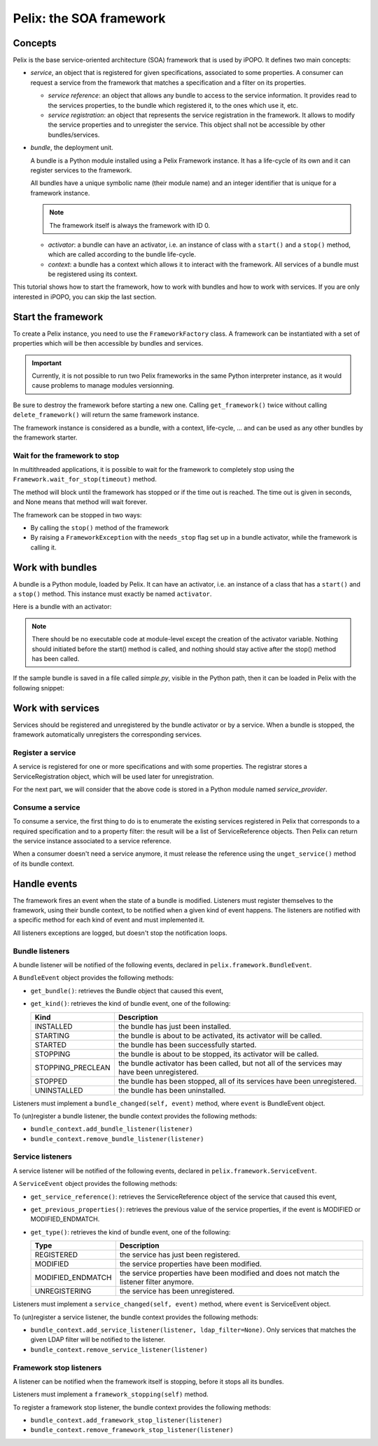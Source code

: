 .. Tutorial Pelix

Pelix: the SOA framework
########################

Concepts
********

Pelix is the base service-oriented architecture (SOA) framework that is used
by iPOPO.
It defines two main concepts:

* *service*, an object that is registered for given specifications, associated
  to some properties. A consumer can request a service from the framework that
  matches a specification and a filter on its properties.

  * *service reference*: an object that allows any bundle to access to the
    service information. It provides read to the services properties, to
    the bundle which registered it, to the ones which use it, etc.

  * *service registration*: an object that represents the service registration
    in the framework. It allows to modify the service properties and to
    unregister the service.
    This object shall not be accessible by other bundles/services.


* *bundle*, the deployment unit.

  A bundle is a Python module installed using a Pelix Framework instance.
  It has a life-cycle of its own and it can register services to the framework.

  All bundles have a unique symbolic name (their module name) and an integer
  identifier that is unique for a framework instance.

  .. note:: The framework itself is always the framework with ID 0.

  * *activator*: a bundle can have an activator, i.e. an instance of class
    with a ``start()`` and a ``stop()`` method, which are called according
    to the bundle life-cycle.

  * *context*: a bundle has a context which allows it to interact with the
    framework. All services of a bundle must be registered using its context.

This tutorial shows how to start the framework, how to work with bundles and
how to work with services.
If you are only interested in iPOPO, you can skip the last section.


Start the framework
*******************

To create a Pelix instance, you need to use the ``FrameworkFactory`` class.
A framework can be instantiated with a set of properties which will be
then accessible by bundles and services.

.. important:: Currently, it is not possible to run two Pelix frameworks in the
   same Python interpreter instance, as it would cause problems to manage
   modules versionning.

Be sure to destroy the framework before starting a new one. Calling
``get_framework()`` twice without calling ``delete_framework()`` will return the
same framework instance.

.. code-block:: python
   :linenos:
   
   # Import the Pelix module
   import pelix.framework as pelix
   # Start the framework with the given properties
   framework = pelix.FrameworkFactory.get_framework({'debug': True})
   # Start the framework
   framework.start()
   # Stop the framework
   framework.stop()
   # Destroy it
   pelix.FrameworkFactory.delete_framework(framework)


The framework instance is considered as a bundle, with a context,
life-cycle, ... and can be used as any other bundles by the framework starter.


Wait for the framework to stop
==============================

In multithreaded applications, it is possible to wait for the framework
to completely stop using the ``Framework.wait_for_stop(timeout)`` method.

The method will block until the framework has stopped or if the time out is
reached.
The time out is given in seconds, and None means that method will wait forever.

.. code-block:: python
   :linenos:
   
   # Import the Pelix module
   import pelix.framework as pelix
   # Start the framework with the given properties
   framework = pelix.FrameworkFactory.get_framework({'debug': True})
   
   # [...] Start a thread / install bundles / ... [...]
    
   # Wait the framework to stop
   framework.wait_for_stop()
   print("Framework stopped.")


The framework can be stopped in two ways:

* By calling the ``stop()`` method of the framework

* By raising a ``FrameworkException`` with the ``needs_stop`` flag set up
  in a bundle activator, while the framework is calling it.


Work with bundles
*****************

A bundle is a Python module, loaded by Pelix. It can have an activator, i.e. an
instance of a class that has a ``start()`` and a ``stop()`` method.
This instance must exactly be named ``activator``.

Here is a bundle with an activator:

.. code-block:: python
   :linenos:
   
   #!/usr/bin/python
   #-- Content-Encoding: utf-8 --
   
   def foo():
       ''' Some method '''
       print("Foo !")
   
   class Bar(object):
       ''' Some class '''
       pass
   
   class Activator(object):
       '''
       The bundle activator
       '''
       def __init__(self):
           '''
           The activator constructor. No functional code should be here
           '''
           self.context = None
           print("Activator initialization")
       
       def start(self, context):
           '''
           This method is called when the bundle is started. Registrations
           should occur here.
           '''
           # Store the bundle context
           self.context = context
           print("Bundle started")
       
       def stop(self, context):
           '''
           This method is called when the bundle is stopped. Unregistrations
           should occur here.
           '''
           # Clean up the references
           self.context = None
           print("Bundle stopped")

   # This is the activator module variable, that is used by Pelix to start and
   # stop the bundle.
   activator = Activator()

.. note:: There should be no executable code at module-level except the creation
   of the activator variable.
   Nothing should initiated before the start() method is called, and nothing
   should stay active after the stop() method has been called.


If the sample bundle is saved in a file called *simple.py*, visible in the
Python path, then it can be loaded in Pelix with the following snippet:

.. code-block:: python
   :linenos:

   >>> # Import the Pelix module
   >>> import pelix.framework as pelix
   >>> # Start the framework with the given properties
   >>> framework = pelix.FrameworkFactory.get_framework({'debug': True})
   >>> framework.start()
   
   >>> # Get the bundle context of the framework
   >>> context = framework.get_bundle_context()
   >>> # Install our bundle
   >>> bundle_id = context.install_bundle("simple")
   Activator initialization
   
   >>> # Start the bundle
   >>> bundle = context.get_bundle(bundle_id)
   >>> bundle.start()
   Bundle started
   
   >>> # Get the Python module associated to the bundle
   >>> module = bundle.get_module()
   >>> module.foo()
   Foo !
   
   >>> # Update the module (stop, reload, start)
   >>> bundle.update()
   Bundle stopped
   Activator initialization
   Bundle started
   
   >>> # The module object is reloaded in-place
   >>> module.foo()
   Foo !
   
   >>> # Stop the framework, the bundle will be stopped automatically
   >>> framework.stop()
   Bundle stopped
   
   >>> # Destroy the framework
   >>> pelix.FrameworkFactory.delete_framework(framework)


Work with services
******************

Services should be registered and unregistered by the bundle activator or by
a service.
When a bundle is stopped, the framework automatically unregisters the
corresponding services.

Register a service
==================

A service is registered for one or more specifications and with some properties.
The registrar stores a ServiceRegistration object, which will be used later for
unregistration.

.. code-block:: python
   :linenos:

   #!/usr/bin/python
   #-- Content-Encoding: utf-8 --
   import threading

   class Service(object):
      """
      A service implementation
      """
      def __init__(self):
         """ Constructor """
         self.count = 0
      
      def increment(self):
         """
         A service method
         """
         self.count += 1
         return self.count

   class ServiceLocked(object):
      """
      A service implementation
      """
      def __init__(self):
         """ Constructor """
         self.count = 0
         self.lock = threading.Lock()
      
      def increment(self):
         """
         A service method
         """
         with self.lock:
            self.count += 1
            return self.count

   class Activator(object):
      """
      The bundle activator class
      """
      def start(self, context):
         """
         Called by the framework when the bundle is started
         
         :param context: The bundle context
         """
         # Instantiate the services implementations
         self.svc = Service()
         self.svc2 = ServiceLocked()
         
         # Register them
         self.reg1 = context.register_service("my.incrementer", self.svc,
                                              {"thread.safe": False})
         self.reg2 = context.register_service("my.incrementer", self.svc2,
                                              {"thread.safe": True})
     
     
      def stop(self, context):
         """
         Called by the framework when the bundle is stopped
         
         :param context: The bundle context
         """
         # Unregister the services
         self.reg1.unregister()
         self.reg2.unregister()
         
         # Clean up the references
         self.svc = None
         self.svc2 = None
         self.reg1 = None
         self.reg2 = None

   activator = Activator()

For the next part, we will consider that the above code is stored in a Python
module named *service_provider*.


Consume a service
=================

To consume a service, the first thing to do is to enumerate the existing
services registered in Pelix that corresponds to a required specification and
to a property filter: the result will be a list of ServiceReference objects.
Then Pelix can return the service instance associated to a service reference.

When a consumer doesn't need a service anymore, it must release the reference
using the ``unget_service()`` method of its bundle context.

.. code-block:: python
   :linenos:

   >>> # Import the Pelix module
   >>> import pelix.framework as pelix
   >>> # Start the framework
   >>> framework = pelix.FrameworkFactory.get_framework()
   >>> framework.start()
   >>> context = framework.get_bundle_context()
   
   >>> # Install the bundle
   >>> bundle_id = context.install_bundle("service_provider")
   >>> bundle = context.get_bundle(bundle_id)
   >>> bundle.start()
   
   >>> # At this point, the services have been registered by the activator
   >>> # Get the last registered increment service
   >>> ref = context.get_service_reference("my.incrementer")
   >>> print(ref)
   ServiceReference(2, 1, ['my.incrementer'])
   >>> print(ref.get_properties())
   {'objectClass': ['my.incrementer'], 'service.id': 2, 'thread.safe': True}
   
   >>> # Get the service
   >>> svc = context.get_service(ref)
   >>> svc.increment()
   1
   
   >>> # Release the service
   >>> context.unget_service(ref)
   >>> ref = None
   >>> svc = None
   
   >>> # Get the last registered service matching specific properties
   >>> ref = context.get_service_reference("my.incrementer",
                                           "(thread.safe=False)")
   >>> print(ref)
   ServiceReference(1, 1, ['my.incrementer'])
   >>> svc = context.get_service(ref)
   >>> svc.increment()
   1
   
   >>> # Get multiple references at once, matching the given filter
   >>> refs = context.get_all_service_references("my.incrementer",
                                                 "(thread.safe=*)")
   >>> [str(ref) for ref in refs]
   ["ServiceReference(2, 1, ['my.incrementer'])",
    "ServiceReference(1, 1, ['my.incrementer'])"]
   
   >>> # References instances are unique in the framework
   >>> ref is refs[1]
   True

   >>> # Stopping the framework will unregister all services
   >>> # References can't be accessed after this point
   >>> framework.stop()
   >>> svc = context.get_service(refs[1])
   pelix.framework.BundleException: Service not found
   (reference: ServiceReference(1, 1, ['my.incrementer']))


Handle events
*************

The framework fires an event when the state of a bundle is modified.
Listeners must register themselves to the framework, using their bundle context,
to be notified when a given kind of event happens.
The listeners are notified with a specific method for each kind of event and
must implemented it.

All listeners exceptions are logged, but doesn't stop the notification loops.


Bundle listeners
================

A bundle listener will be notified of the following events, declared in
``pelix.framework.BundleEvent``.

A ``BundleEvent`` object provides the following methods:

* ``get_bundle()``: retrieves the Bundle object that caused this event,
* ``get_kind()``: retrieves the kind of bundle event, one of the following:

  +-------------------+---------------------------------------------------+
  | Kind              | Description                                       |
  +===================+===================================================+
  | INSTALLED         | the bundle has just been installed.               |
  +-------------------+---------------------------------------------------+
  | STARTING          | the bundle is about to be activated,              |
  |                   | its activator will be called.                     |
  +-------------------+---------------------------------------------------+
  | STARTED           | the bundle has been successfully started.         |
  +-------------------+---------------------------------------------------+
  | STOPPING          | the bundle is about to be stopped,                |
  |                   | its activator will be called.                     |
  +-------------------+---------------------------------------------------+
  | STOPPING_PRECLEAN | the bundle activator has been called, but not all |
  |                   | of the services may have been unregistered.       |
  +-------------------+---------------------------------------------------+
  | STOPPED           | the bundle has been stopped, all of its services  |
  |                   | have been unregistered.                           |
  +-------------------+---------------------------------------------------+
  | UNINSTALLED       | the bundle has been uninstalled.                  |
  +-------------------+---------------------------------------------------+

Listeners must implement a ``bundle_changed(self, event)`` method, where
``event`` is BundleEvent object.

To (un)register a bundle listener, the bundle context provides the following
methods:

* ``bundle_context.add_bundle_listener(listener)``
* ``bundle_context.remove_bundle_listener(listener)``


Service listeners
=================

A service listener will be notified of the following events, declared in
``pelix.framework.ServiceEvent``.

A ``ServiceEvent`` object provides the following methods:

* ``get_service_reference()``: retrieves the ServiceReference object of the
  service that caused this event,

* ``get_previous_properties()``: retrieves the previous value of the service
  properties, if the event is MODIFIED or MODIFIED_ENDMATCH.

* ``get_type()``: retrieves the kind of bundle event, one of the following:

  +-------------------+-----------------------------------------------+
  | Type              | Description                                   |
  +===================+===============================================+
  | REGISTERED        | the service has just been registered.         |
  +-------------------+-----------------------------------------------+
  | MODIFIED          | the service properties have been modified.    |
  +-------------------+-----------------------------------------------+
  | MODIFIED_ENDMATCH | the service properties have been modified and |
  |                   | does not match the listener filter anymore.   |
  +-------------------+-----------------------------------------------+
  | UNREGISTERING     | the service has been unregistered.            |
  +-------------------+-----------------------------------------------+


Listeners must implement a ``service_changed(self, event)`` method, where
``event`` is ServiceEvent object.

To (un)register a service listener, the bundle context provides the following
methods:

* ``bundle_context.add_service_listener(listener, ldap_filter=None)``.
  Only services that matches the given LDAP filter will be notified to the
  listener.

* ``bundle_context.remove_service_listener(listener)``


Framework stop listeners
========================

A listener can be notified when the framework itself is stopping, before it
stops all its bundles.

Listeners must implement a ``framework_stopping(self)`` method.

To register a framework stop listener, the bundle context provides the
following methods:

* ``bundle_context.add_framework_stop_listener(listener)``
* ``bundle_context.remove_framework_stop_listener(listener)``
